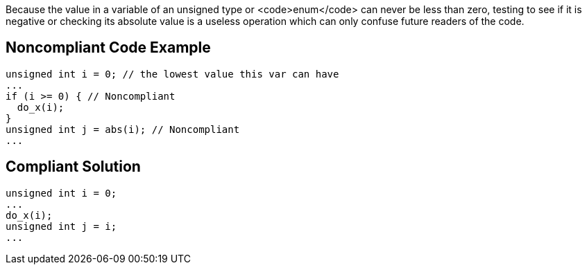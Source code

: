 Because the value in a variable of an unsigned type or <code>enum</code> can never be less than zero, testing to see if it is negative or checking its absolute value is a useless operation which can only confuse future readers of the code.


== Noncompliant Code Example

----
unsigned int i = 0; // the lowest value this var can have
...
if (i >= 0) { // Noncompliant
  do_x(i);
}
unsigned int j = abs(i); // Noncompliant
...
----


== Compliant Solution

----
unsigned int i = 0;
...
do_x(i);
unsigned int j = i;
...
----

